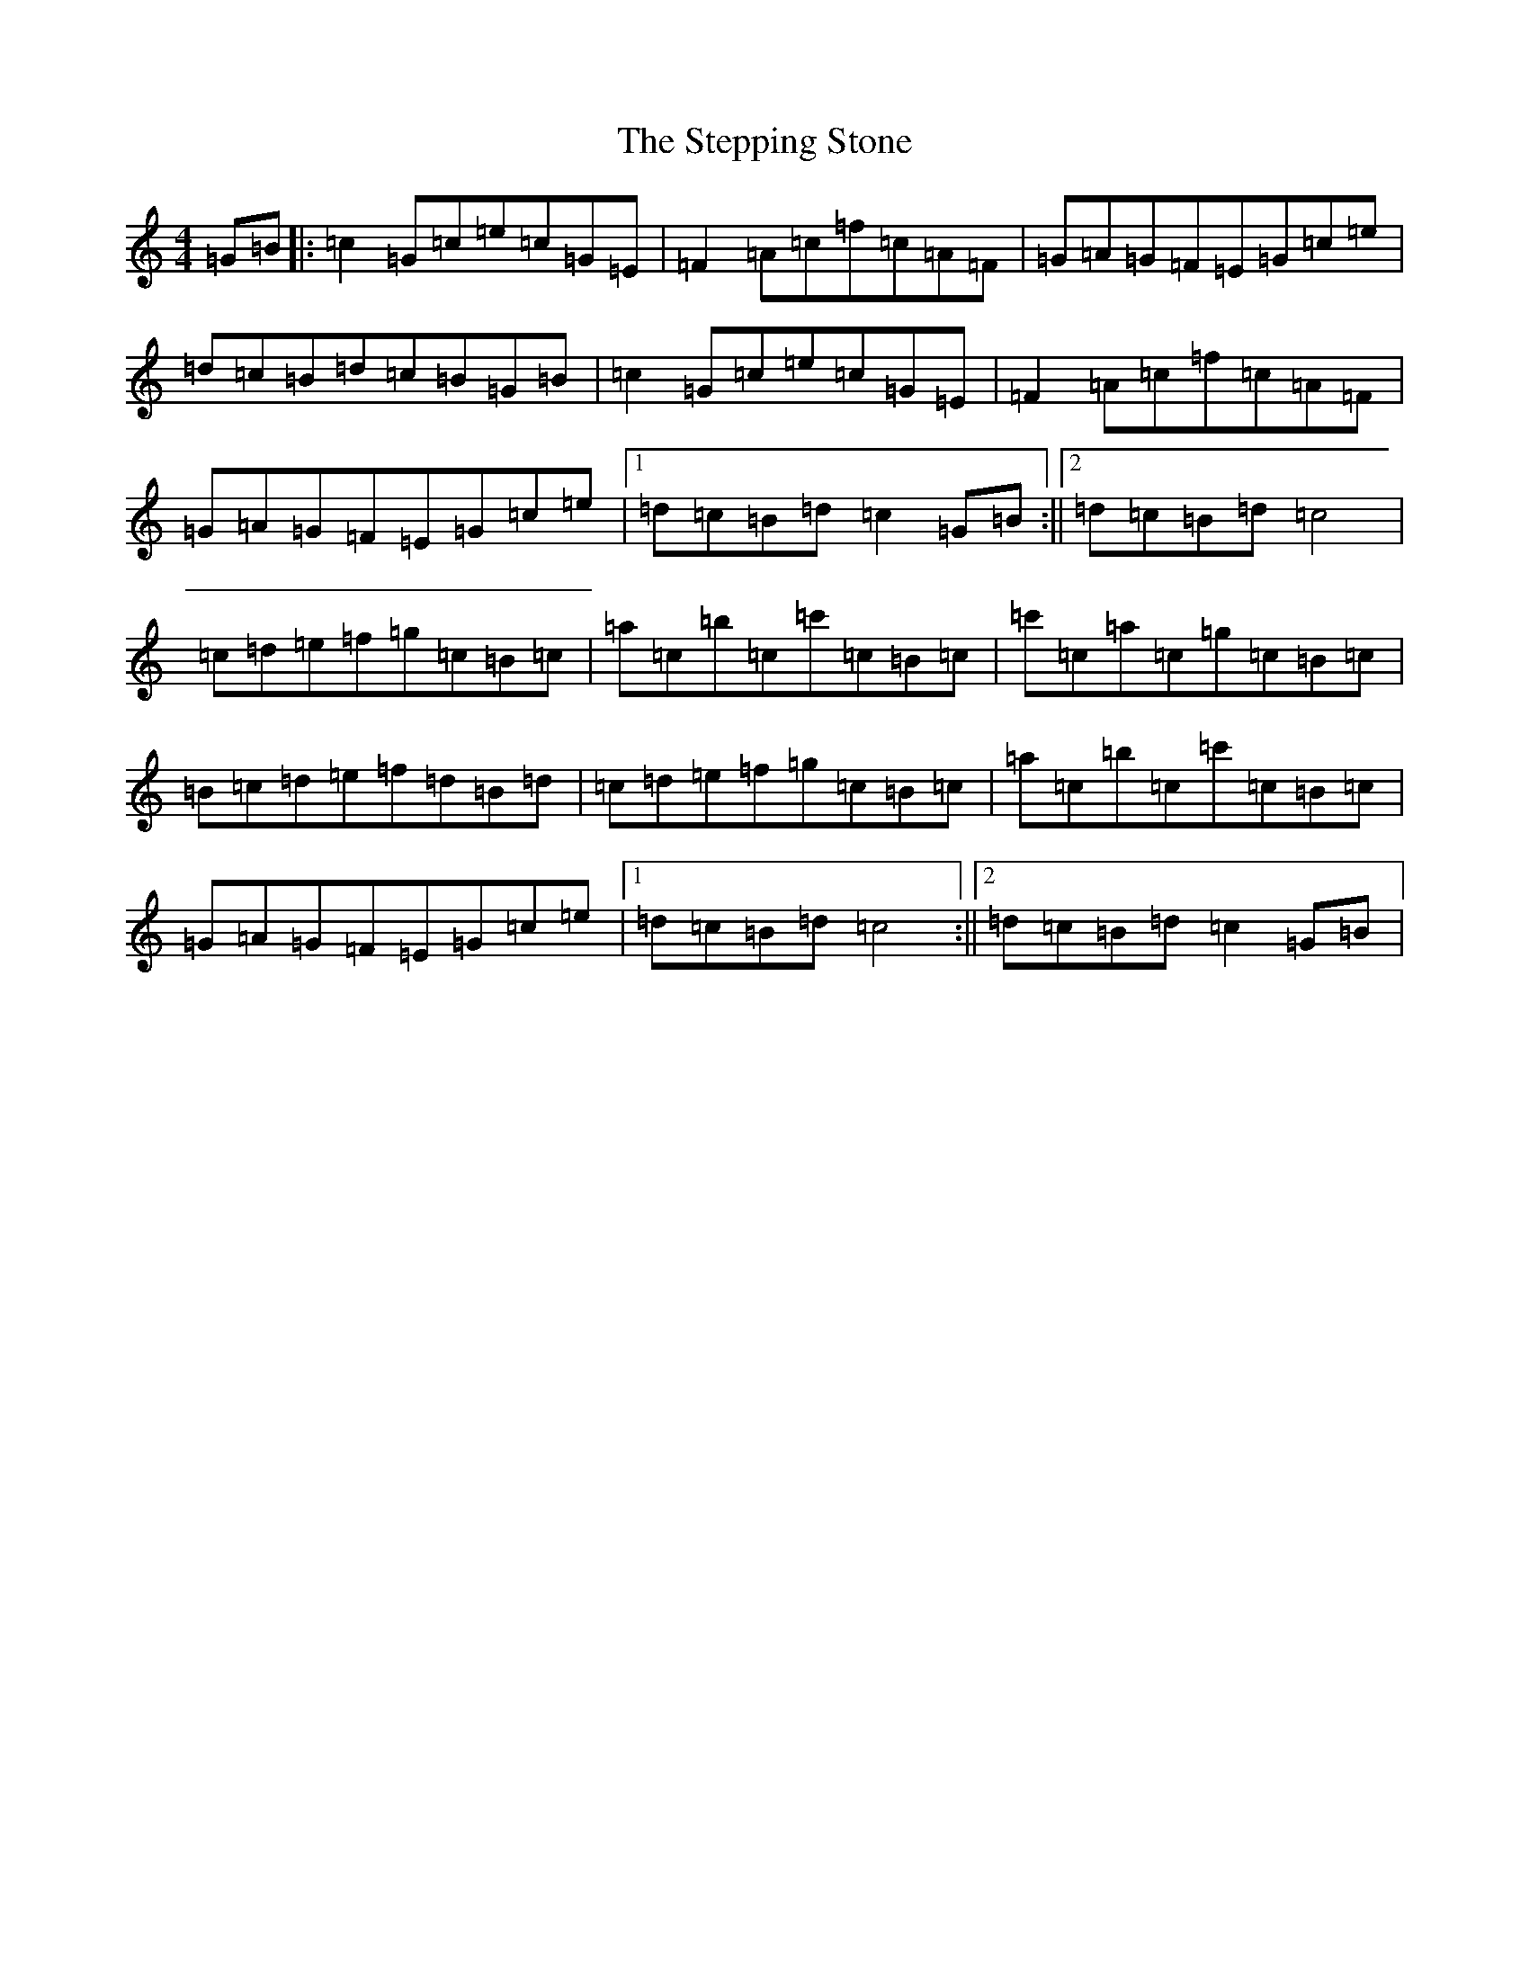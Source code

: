 X: 22468
T: Stepping Stone, The
S: https://thesession.org/tunes/3106#setting16226
Z: G Major
R: hornpipe
M: 4/4
L: 1/8
K: C Major
=G=B|:=c2=G=c=e=c=G=E|=F2=A=c=f=c=A=F|=G=A=G=F=E=G=c=e|=d=c=B=d=c=B=G=B|=c2=G=c=e=c=G=E|=F2=A=c=f=c=A=F|=G=A=G=F=E=G=c=e|1=d=c=B=d=c2=G=B:||2=d=c=B=d=c4|=c=d=e=f=g=c=B=c|=a=c=b=c=c'=c=B=c|=c'=c=a=c=g=c=B=c|=B=c=d=e=f=d=B=d|=c=d=e=f=g=c=B=c|=a=c=b=c=c'=c=B=c|=G=A=G=F=E=G=c=e|1=d=c=B=d=c4:||2=d=c=B=d=c2=G=B|